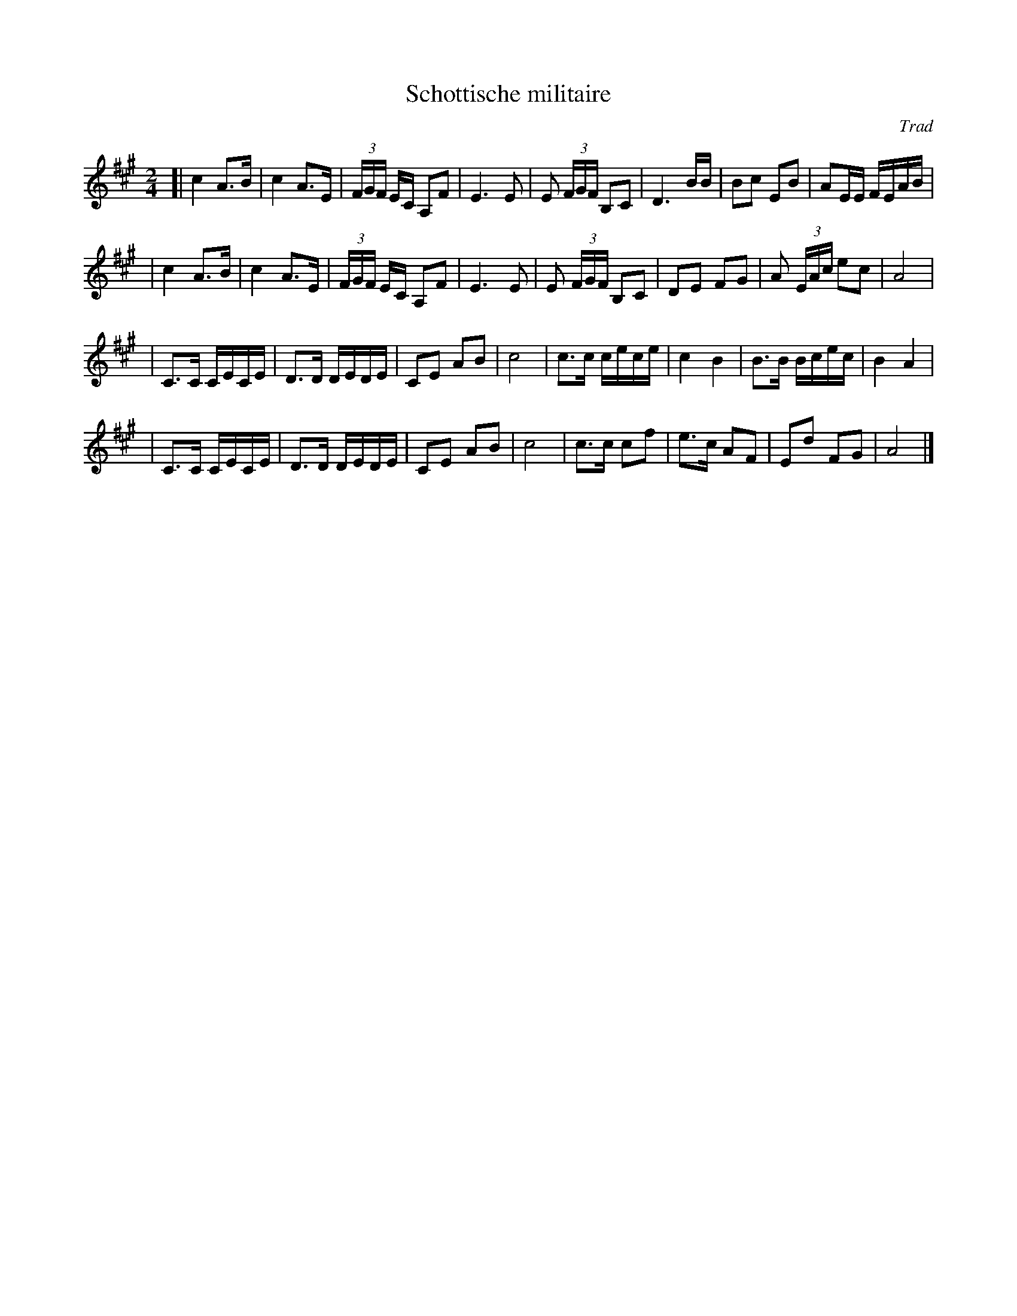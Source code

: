 X: 1
T: Schottische militaire
C: Trad
F: http://mustrad.udenap.org/tounes/TQ374_schottische_militaire.html
Z: 2010 John Chambers <jc:trillian.mit.edu>
M: 2/4
L: 1/16
K: A
[| c4 A3B | c4 A3E | (3FGF EC A,2F2 | E6 E2 \
| E2 (3FGF B,2C2 | D6 BB | B2c2 E2B2 | A2EE FEAB |
| c4 A3B | c4 A3E | (3FGF EC A,2F2 | E6 E2 \
| E2 (3FGF B,2C2 | D2E2 F2G2 | A2 (3EAc e2c2 | A8 |
| C3C CECE | D3D DEDE | C2E2 A2B2 | c8 \
| c3c cece | c4 B4 | B3B Bcec | B4 A4 |
| C3C CECE | D3D DEDE | C2E2 A2B2 | c8 \
| c3c c2f2 | e3c A2F2 | E2d2 F2G2 | A8 |]
